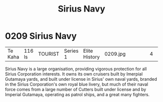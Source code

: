 :PROPERTIES:
:ID:       3dd2f3c7-3ddf-4900-aa28-580344edd509
:END:
#+title: Sirius Navy
#+filetags: :beacon:
*     0209  Sirius Navy
| Te Kaha                              | 116 ls        | TOURIST                | Series 1  | Elite History | 0209.jpg |           |               |                                                                                                                                                                                                                                                                                                                                                                                                                                                                                                                                                                                                                                                                                                                                                                                                                                                                                                                                                                                                                       |           |     4 | 

Sirius Navy is a large organisation, providing vigorous protection for
all Sirius Corporation interests. It owns its own cruisers built by
Imerpial Gutamaya yards, and built under license in Sirius' own naval
yards, branded in the Sirius Corporation's own royal blue livery, but
much of their naval force comes from a large number of Cutters built
under license and by Imperial Gutamaya, operating as patrol ships, and
a great many fighters. 

[[file:img/beacons/0209.jpg]]
